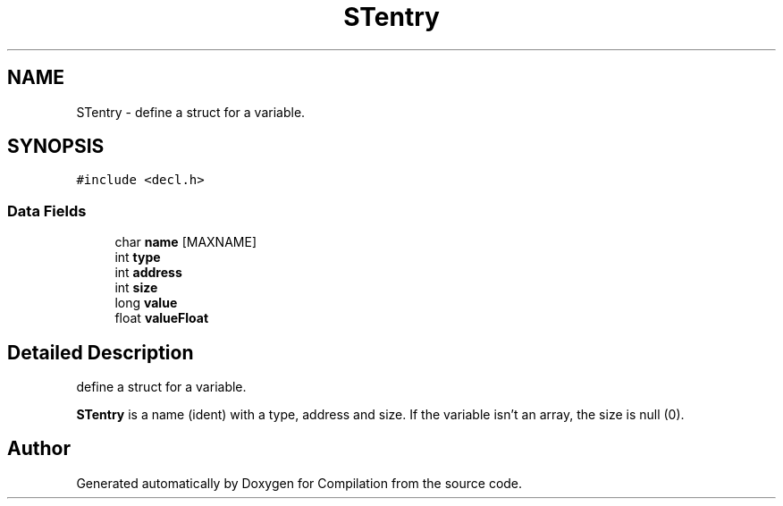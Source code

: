 .TH "STentry" 3 "Sat Apr 13 2019" "Compilation" \" -*- nroff -*-
.ad l
.nh
.SH NAME
STentry \- define a struct for a variable\&.  

.SH SYNOPSIS
.br
.PP
.PP
\fC#include <decl\&.h>\fP
.SS "Data Fields"

.in +1c
.ti -1c
.RI "char \fBname\fP [MAXNAME]"
.br
.ti -1c
.RI "int \fBtype\fP"
.br
.ti -1c
.RI "int \fBaddress\fP"
.br
.ti -1c
.RI "int \fBsize\fP"
.br
.ti -1c
.RI "long \fBvalue\fP"
.br
.ti -1c
.RI "float \fBvalueFloat\fP"
.br
.in -1c
.SH "Detailed Description"
.PP 
define a struct for a variable\&. 

\fBSTentry\fP is a name (ident) with a type, address and size\&. If the variable isn't an array, the size is null (0)\&. 

.SH "Author"
.PP 
Generated automatically by Doxygen for Compilation from the source code\&.
